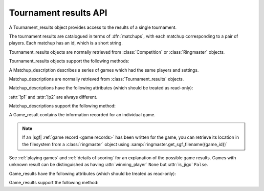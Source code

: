 Tournament results API
----------------------

.. todo:: introduction

.. todo:: explain *colour* is ``'b'`` or ``'w'``.

.. class:: Tournament_results

   A Tournament_results object provides access to the results of a single
   tournament.

   The tournament results are catalogued in terms of :dfn:`matchups`, with
   each matchup corresponding to a pair of players. Each matchup has an id,
   which is a short string.

   Tournament_results objects are normally retrieved from :class:`Competition`
   or :class:`Ringmaster` objects.

   Tournament_results objects support the following methods:

   .. method:: get_matchup_ids()

      Return a list of all the tournament's matchup ids.

   .. method:: get_matchup(matchup_id)

      Return a :class:`Matchup_description` describing the matchup with the
      specified id.

   .. method:: get_matchups()

      Return a map *matchup id* → :class:`Matchup_description`, describing all
      matchups.

   .. method:: get_matchup_results(matchup_id)

      Return the individual game results for the matchup with the specified id.

      Returns a list of :class:`Game_result` objects.

      The list is in unspecified order (in particular, the colours don't
      necessarily alternate, even if :attr:`alternating` is ``True`` for the
      matchup).

      :ref:`void games` do not appear in these results.

   .. method:: get_matchup_stats(matchup_id)

      Return a :class:`Matchup_stats` object containing statistics for the
      matchup with the specified id.


.. class:: Matchup_description

   A Matchup_description describes a series of games which had the same
   players and settings.

   Matchup_descriptions are normally retrieved from
   :class:`Tournament_results` objects.

   Matchup_descriptions have the following attributes (which should be treated
   as read-only):

   .. attribute:: id

      The :ref:`matchup id <matchup id>` (a string, usually 1 to 3 characters)

   .. attribute:: p1

      The :ref:`player code <player codes>` of the first player

   .. attribute:: p2

      The :ref:`player code <player codes>` of the second player

   :attr:`!p1` and :attr:`!p2` are always different.

   .. todo:: Explain that they match the Game_results. Explain about #2 stuff.


   .. attribute:: name

      String describing the matchup (eg ``xxx v yyy``)

   .. attribute:: board_size

      Integer (eg ``19``)

   .. attribute:: komi

      Float (eg ``7.0``)

   .. attribute:: alternating

      Bool. If this is ``False``, :attr:`p1` played black and :attr:`p2`
      played white; otherwise they alternated.

   .. attribute:: handicap

      Integer or ``None``

   .. attribute:: handicap_style

      String: ``'fixed'`` or ``'free'``

   .. attribute:: move_limit

      Integer or ``None``. See :ref:`playing games`.

   .. attribute:: scorer

      String: ``'internal'`` or ``'players'``. See :ref:`scoring`.

   .. attribute:: number_of_games

      Integer or ``None``. This is the number of games requested in the
      control file; it may not match the number of game results that are
      available.


   Matchup_descriptions support the following method:

   .. method:: describe_details()

      Return a text description of the matchup's game settings.

      This covers the most important game settings which can't be observed in
      the results table (board size, handicap, and komi).


.. class:: Game_result

   A Game_result contains the information recorded for an individual game.

   .. note:: If an |sgf| :ref:`game record <game records>` has been written
      for the game, you can retrieve its location in the filesystem from a
      :class:`ringmaster` object using
      :samp:`ringmaster.get_sgf_filename({game_id})`

   See :ref:`playing games` and :ref:`details of scoring` for an explanation
   of the possible game results. Games with unknown result can be
   distinguished as having :attr:`winning_player` ``None`` but :attr:`is_jigo`
   ``False``.

   Game_results have the following attributes (which should be treated as
   read-only):

   .. attribute:: game_id

      Short string uniquely identifying the game within the tournament. See
      :ref:`game id`.

   .. attribute:: players

      Map *colour* → :ref:`player code <player codes>`

   .. attribute:: player_b

      :ref:`player code <player codes>` of the Black player

   .. attribute:: player_w

      :ref:`player code <player codes>` of the White player

   .. attribute:: winning_player

      :ref:`player code <player codes>` or ``None``

   .. attribute:: losing_player

      :ref:`player code <player codes>` or ``None``

   .. attribute:: winning_colour

      *colour* or ``None``

   .. attribute:: losing_colour

      *colour* or ``None``

   .. attribute:: is_jigo

      Bool: ``True`` if the game is a :term:`jigo`.

   .. attribute:: is_forfeit

      Bool: ``True`` if the game was forfeit; see :ref:`playing games`.

   .. attribute:: sgf_result

      String describing the game's result. This is in the format used for the
      :term:`SGF` ``RE`` property (eg ``B+1.5``).

   .. attribute:: detail

      Additional information about the game result (string or ``None``).

      This is present (not ``None``) for those game results which are not wins
      on points, jigos, or wins by resignation.

   .. attribute:: cpu_times

      Map :ref:`player code <player codes>` → *time*.

      The time is a float representing a number of seconds, or ``None`` if
      time is not available, or ``'?'`` if :gtp:`gomill-cpu_time` is
      implemented but returned a failure response.

      See :ref:`cpu time` for more details.


   Game_results support the following method:

   .. method:: describe()

      Return a short human-readable description of the result.

      For example, ``'xxx beat yyy (W+2.5)'``.
